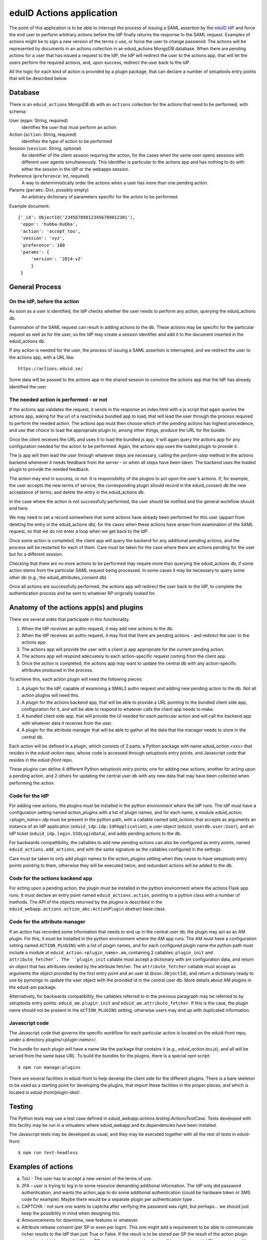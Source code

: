 eduID Actions application
+++++++++++++++++++++++++

The point of this application is to be able to interrupt the process
of issuing a SAML assertion by the 
`eduID IdP <https://github.com/SUNET/eduid-IdP>`_ and force the end user
to perform arbitrary actions before the IdP finally returns the response
to the SAML request. Examples of actions might be to sign a new version
of the terms o use, or force the user to change password.
The actions will be represented by documents in an actions collection
in an eduid_actions MongoDB database.
When there are pending actions for a user that has issued a request to the
IdP, the IdP will redirect the user to the actions app,
that will let the users perform the required actions, and, upon success,
redirect the user back to the IdP.

All the logic for each kind of action is provided by a plugin package,
that can declare a number of setuptools entry points that will be
described below.

Database
========

There is an ``eduid_actions`` MongoDB db with an ``actions`` collection
for the actions that need to be performed, with schema:

User (``eppn``: String, required)
   identifies the user that must perform an action

Action (``action``: String, required)
   identifies the type of action to be performed

Session (``session``: String, optional)
   An identifier of the client session requiring the action,
   for the cases when the same user opens sessions with different
   user agents simultaneously. This identifier is particular to the actions app
   and has nothing to do with either the session in the IdP or the webapps
   session.

Preference (``preference``: Int, required)
   A way to deterministically order the actions when a user has
   more than one pending action.

Params (``params``: Dict, possibly empty)
   An arbitrary dictionary of parameters specific for the action to be
   performed.

Example document::
  
   {'_id': ObjectId('234567890123456789012301'),
    'eppn': 'hubba-bubba',
    'action': 'accept_tou',
    'session': 'xyz',
    'preference': 100
    'params': {
        'version': '2014-v2'
        }
    }

General Process
===============

On the IdP, before the action
-----------------------------

As soon as a user is identified, the IdP checks whether the user needs to
perform any action, querying the eduid_actions db.

Examination of the SAML request can result in adding actions to the db.  These
actions may be specific for the particular request as well as for the user, so
the IdP may create a session identifier and add it to the document inserted in
the eduid_actions db.

If any action is needed for the user, the process of issuing a SAML assertion
is interrupted, and we redirect the user to the actions app, with a URL like::

   https://actions.eduid.se/

Some data will be passed to the actions app in the shared session to convince
the actions app that the IdP has already identified the user.

The needed action is performed - or not
---------------------------------------

If the actions app validates the request, it sends in the
response an index.html with a js script that again queries the actions app,
asking for the url of a react/redux bundled app to load, that will
lead the user through the process required to perform the needed action. The
actions app must then choose which of the pending actions has highest
precedence, and use that choice to load the appropriate plugin to, among other
things, produce the URL for the bundle.

Once the client receives the URL and uses it to load the bundled js app, it
will again query the actions app for any configuration needed for the action to
be performed. Again, the actions app uses the loaded plugin to provide it.

The js app will then lead the user through whatever steps are necessary,
calling the `perform-step` method in the actions backend whenever it needs
feedback from the server - or when all steps have been taken. The backend uses
the loaded plugin to provide the needed feedback.

The action may end in success, or not. It is responsibility of the plugins to
act upon the user's actions. If, for example, the user accepts the new terms of
service, the corresponding plugin should record in the eduid_consent db the new
acceptance of terms, and delete the entry in the eduid_actions db.
   
In the case where the action is not successfully performed, the user should be
notified and the general workflow should end here.

We may need to set a record somewhere that some actions have already been
performed for this user (appart from deleting the entry in the eduid_actions
db), for the cases when these actions have arisen from examination of the
SAML request, so that we do not enter a loop when we get back to the IdP.

Once some action is completed, the client app will query the backend for any
additional pending actions, and the process will be restarted for each of them.
Care must be taken for the case where there are actions pending for the user
but for a different session.

Checking that there are no more actions to be performed may require more than
querying the eduid_actions db, if some action stems from the particular SAML
request being processed. In some cases it may be necessary to query some other
db (e.g., the eduid_attributes_consent db).

Once all actions are successfully performed, the actions app will redirect the
user back to the IdP, to complete the authentication process and be sent to
whatever RP originally looked for.

Anatomy of the actions app(s) and plugins
=========================================

There are several sides that participate in this functionality.

1. When the IdP receives an authn request, it may add new actions to the db.

2. When the IdP receives an authn request, it may find that there are pending
   actions - and redirect the user to the actions app.

3. The actions app will provide the user with a client js app appropriate for
   the current pending action.

4. The actions app will respond adecuately to each action-specific request
   coming from the client app.

5. Once the action is completed, the actions app may want to update the central
   db with any action-specific attributes produced in the process.

To achieve this, each action plugin will need the following pieces:

1. A plugin for the IdP, capable of examining a SMAL2 authn request and adding
   new pending action to the db. Not all action plugins will need this.

2. A plugin for the actions backend app, that will be able to provide a URL
   pointing to the bundled client side app, configuration for it, and will be
   able to respond to whatever calls the client app needs to make.

3. A bundled client side app, that will provide the UI needed for each
   particular action and will call the backend app with whatever data it
   receives from the user.

4. A plugin for the attribute manager that will be able to gather all the data
   that the manager needs to store in the central db.

Each action will be defined in a plugin, which consists of 2 parts: a Python
package with name `eduid_action.<xxx>` that resides in the `eduid-action` repo,
whose code is accessed through setuptools entry points, and Javascript code
that resides in the `eduid-front` repo.

These plugins can define 4 different Python setuptools entry points:
one for adding new actions, another for acting upon a pending action, and
2 others for updating the central user db with any new data that may have
been collected when performing the action.

Code for the IdP
----------------

For adding new actions, the plugins must be installed in the python environment
where the IdP runs. The IdP must have a configuration setting named
`action_plugins` with a list of plugin names, and for each name, a module
`eduid_action.<plugin_name>.idp` must be present in the python path, with a
callable named `add_actions` that accepts as arguments an instance of an IdP
application (``eduid_idp.idp:IdPApplication``), a user object
(``eduid_userdb.user:User``), and an IdP ticket
(``eduid_idp.login.SSOLoginData``), and adds pending actions to the db.

For backwards compattibility, the callables to add new pending actions can also
be configured as entry points, named ``eduid_actions.add_actions``, and with
the same signature as the callables configured in the settings.

Care must be taken to only add plugin names to the `action_plugins` setting
when they cease to have setuptools entry points pointing to them, otherwise
they will be executed twice, and redundant actions will be added to the db.

Code for the actions backend app
--------------------------------

For acting upon a pending action, the plugin must be installed in the python
environment where the actions Flask app runs. It must declare an entry point
named ``eduid_actions.action``, pointing to a python class with a number of
methods. The API of the objects returned by the plugins is described in the
``eduid_webapp.actions.action_abc:ActionPlugin`` abstract base class.

Code for the attribute manager
------------------------------

If an action has recorded some information that needs to end up in the central
user db, the plugin may act as an AM plugin. For this, it must be installed in
the python environment where the AM app runs. The AM must have a configuration
setting named ``ACTION_PLUGINS`` with a list of plugin names, and for each
configured plugin name the python path must include a module at
``eduid_action.<plugin_name>.am``, containing 2 callables: ``plugin_init`` and
``attribute_fetcher`. The ``plugin_init`` callable must accept a dictionary
with am configuration data, and return an object that has attributes needed by
the attribute fetcher. The ``attribute_fetcher`` callable must accept as
arguments the object provided by the first entry point and an user id
(``bson.ObjectId``), and return a dictionary ready to use by pymongo to update
the user object with the provided id in the central user db.  More details
about AM plugins in the eduid-am package.

Alternatively, for backwards compatibility, the callables referred to in the
previous paragraph may be referred to by setuptools entry points:
``eduid_am.plugin_init`` and ``eduid_am.attribute_fetcher``. If this is the
case, the plugin name should not be present in the ``ACTION_PLUGINS`` setting,
otherwise users may end up with duplicated information.

Javascript code
---------------

The Javascript code that governs the specific workflow for each particular
action is located on the eduid-front repo, under a directory
`plugins/<plugin-name>/`.

The bundle for each plugin will have a name like the package that contains it
(e.g., `eduid_action.tou.js`), and all will be served from the same base URL.
To build the bundles for the plugins, there is a special npm script::

  $ npm run manage:plugins

There are several facilities in eduid-front to help develop the client side for
the different plugins. There is a bare skeleton to be used as a starting point
for developing the plugins, that import these facilities in the proper places,
and which is located in `eduid-front/plugin-skel/`.

Testing
=======

The Python tests may use a test case defined in
`eduid_webapp.actions.testing.ActionsTestCase`. Tests developed with this
facility may be run in a virtualenv where eduid_webapp and its dependencies
have been installed.

The Javascript tests may be developed as usual, and they may be executed
together with all the rest of tests in eduid-front::

  $ npm run test-headless


Examples of actions
===================

a. ToU - The user has to accept a new version of the terms of use.

b. 2FA - user is trying to log in to some resource demanding additional
   information. The IdP only did password authentication, and wants the
   action_app to do some additional authentication (could be hardware token or
   SMS code for example). Maybe there would be a separate plugin per
   authentication type .

c. CAPTCHA - not sure one wants to captcha after verifying the password was
   right, but perhaps... we should just keep the possibility in mind when
   designing this.

d. Announcements for downtime, new features or whatever.

e. Attribute release consent (per SP or even per login). This one might add a
   requirement to be able to communicate richer results to the IdP than just True
   or False. If the result is to be stored per SP the result of the action plugin
   would probably be stored in MongoDB somewhere, but maybe there will be a need
   to add URI parameters with return value to the URL used to return the user to
   the IdP? This plugin will be important.

f. Password change - we will require users to change password every X years.

Configuration
=============

The configuration parameters needed for the backend actions app are:

IDP_URL
    The URL of the IdP, where the app will redirect the user once there are no
    more pending actions

BUNDLES_PATH
    The path from which js bundles are served on the static files server.

There is an `actions` section in the configuration for etcd that can hold these
settings, and any additional setting needed by any particular action plugin.
